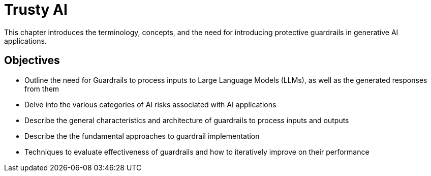 = Trusty AI

This chapter introduces the terminology, concepts, and the need for introducing protective guardrails in generative AI applications.

== Objectives

* Outline the need for Guardrails to process inputs to Large Language Models (LLMs), as well as the generated responses from them
* Delve into the various categories of AI risks associated with AI applications
* Describe the general characteristics and architecture of guardrails to process inputs and outputs
* Describe the the fundamental approaches to guardrail implementation
* Techniques to evaluate effectiveness of guardrails and how to iteratively improve on their performance
